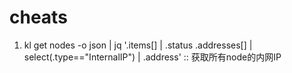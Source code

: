 * cheats
  1. kl get nodes -o json | jq '.items[] | .status .addresses[] | select(.type=="InternalIP") | .address' ::  获取所有node的内网IP

